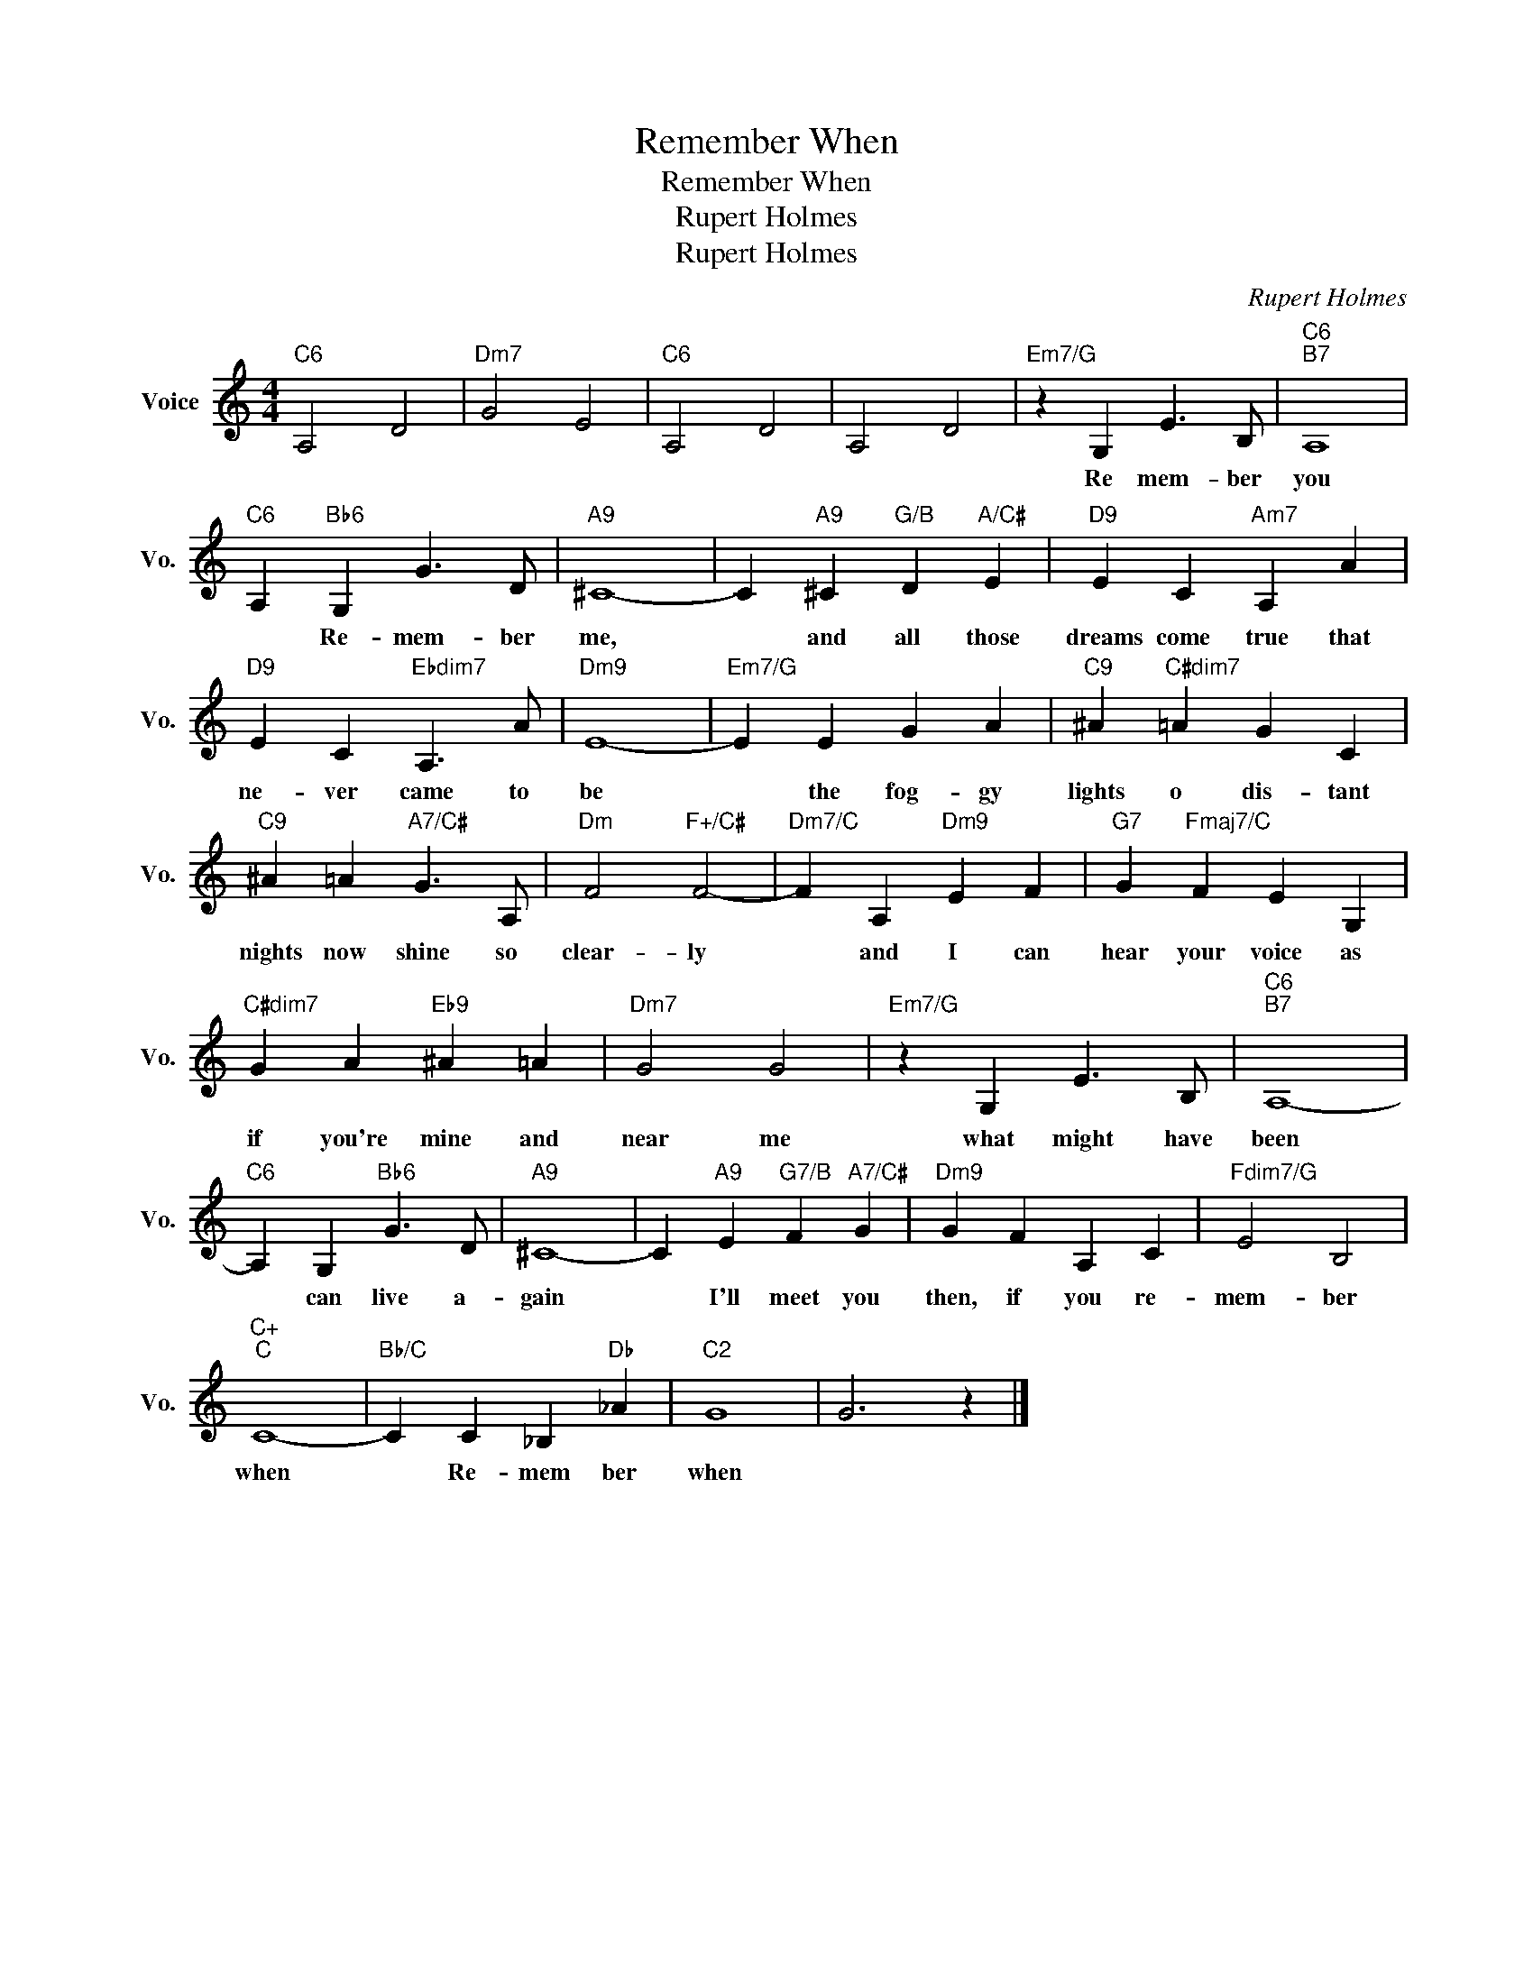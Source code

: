 X:1
T:Remember When
T:Remember When
T:Rupert Holmes
T:Rupert Holmes
C:Rupert Holmes
Z:All Rights Reserved
L:1/4
M:4/4
K:C
V:1 treble nm="Voice" snm="Vo."
%%MIDI program 52
%%MIDI control 7 100
%%MIDI control 10 64
V:1
"C6" A,2 D2 |"Dm7" G2 E2 |"C6" A,2 D2 | A,2 D2 |"Em7/G" z G, E3/2 B,/ |"C6""B7" A,4 | %6
w: ||||Re mem- ber|you|
"C6" A,"Bb6" G, G3/2 D/ |"A9" ^C4- | C"A9" ^C"G/B" D"A/C#" E |"D9" E C"Am7" A, A | %10
w: * Re- mem- ber|me,|* and all those|dreams come true that|
"D9" E C"Ebdim7" A,3/2 A/ |"Dm9" E4- |"Em7/G" E E G A |"C9" ^A"C#dim7" =A G C | %14
w: ne- ver came to|be|* the fog- gy|lights o dis- tant|
"C9" ^A =A"A7/C#" G3/2 A,/ |"Dm" F2"F+/C#" F2- |"Dm7/C" F A,"Dm9" E F |"G7" G"Fmaj7/C" F E G, | %18
w: nights now shine so|clear- ly|* and I can|hear your voice as|
"C#dim7" G A"Eb9" ^A =A |"Dm7" G2 G2 |"Em7/G" z G, E3/2 B,/ |"C6""B7" A,4- | %22
w: if you're mine and|near me|what might have|been|
"C6" A, G,"Bb6" G3/2 D/ |"A9" ^C4- | C"A9" E"G7/B" F"A7/C#" G |"Dm9" G F A, C |"Fdim7/G" E2 B,2 | %27
w: * can live a-|gain|* I'll meet you|then, if you re-|mem- ber|
"C+""C" C4- |"Bb/C" C C _B,"Db" _A |"C2" G4 | G3 z |] %31
w: when|* Re- mem ber|when||


